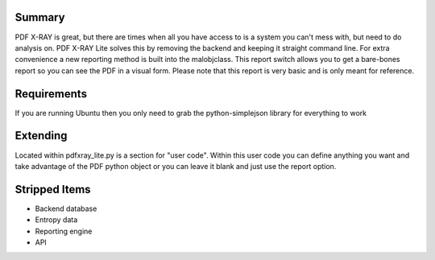 Summary
=======
PDF X-RAY is great, but there are times when all you have access to is a system you can't mess with, but need to do analysis on. PDF X-RAY Lite solves this by removing the backend and keeping it straight command line. For extra convenience a new reporting method is built into the malobjclass. This report switch allows you to get a bare-bones report so you can see the PDF in a visual form. Please note that this report is very basic and is only meant for reference.

Requirements
============
If you are running Ubuntu then you only need to grab the python-simplejson library for everything to work

Extending
=========
Located within pdfxray_lite.py is a section for "user code". Within this user code you can define anything you want and take advantage of the PDF python object or you can leave it blank and just use the report option.

Stripped Items
==============
- Backend database
- Entropy data
- Reporting engine
- API
